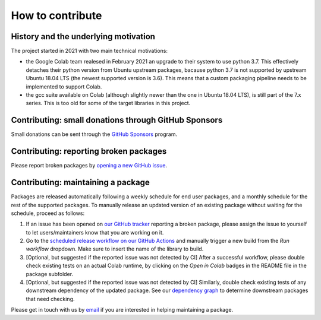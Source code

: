 How to contribute
=================
.. meta::
    :description lang=en:
        FEM on Colab developement takes place on GitHub. We are still at an early developement stage.
        Feel free to contact us by email for further information.

.. image:: _static/images/github-logo.png
    :target: https://github.com/fem-on-colab/fem-on-colab
    :height: 80px
    :width: 80px
    :alt: Go to repository on GitHub
.. image:: _static/images/email.png
    :target: mailto:francesco.ballarin@unicatt.it
    :height: 80px
    :width: 80px
    :alt: Contact us via email

History and the underlying motivation
-------------------------------------

The project started in 2021 with two main technical motivations:

* the Google Colab team realesed in February 2021 an upgrade to their system to use python 3.7. This effectively detaches their python version from Ubuntu upstream packages, bacause python 3.7 is not supported by upstream Ubuntu 18.04 LTS (the newest supported version is 3.6). This means that a custom packaging pipeline needs to be implemented to support Colab.
* the gcc suite available on Colab (although slightly newer than the one in Ubuntu 18.04 LTS), is still part of the 7.x series. This is too old for some of the target libraries in this project.

Contributing: small donations through GitHub Sponsors
-----------------------------------------------------

Small donations can be sent through the `GitHub Sponsors <https://github.com/sponsors/francesco-ballarin>`__ program.

Contributing: reporting broken packages
---------------------------------------

Please report broken packages by `opening a new GitHub issue <https://github.com/fem-on-colab/fem-on-colab/issues>`__.

Contributing: maintaining a package
-----------------------------------

Packages are released automatically following a weekly schedule for end user packages, and a monthly schedule for the rest of the supported packages. To manually release an updated version of an existing package without waiting for the schedule, proceed as follows:

1. If an issue has been opened on `our GitHub tracker <https://github.com/fem-on-colab/fem-on-colab/issues>`__ reporting a broken package, please assign the issue to yourself to let users/maintainers know that you are working on it.
2. Go to the `scheduled release workflow on our GitHub Actions <https://github.com/fem-on-colab/fem-on-colab/actions/workflows/schedule_all.yml>`__ and manually trigger a new build from the `Run workflow` dropdown. Make sure to insert the name of the library to build.
3. [Optional, but suggested if the reported issue was not detected by CI] After a successful workflow, please double check existing tests on an actual Colab runtime, by clicking on the `Open in Colab` badges in the README file in the package subfolder.
4. [Optional, but suggested if the reported issue was not detected by CI] Similarly, double check existing tests of any downstream dependency of the updated package. See our `dependency graph <https://github.com/fem-on-colab/fem-on-colab/raw/main/scripts/graph.png>`__ to determine downstream packages that need checking.

Please get in touch with us by `email <mailto:francesco.ballarin@unicatt.it>`__ if you are interested in helping maintaining a package.
